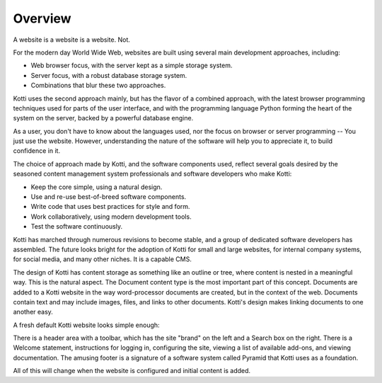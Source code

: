 ========
Overview
========

A website is a website is a website. Not.

For the modern day World Wide Web, websites are built using several main
development approaches, including:

* Web browser focus, with the server kept as a simple storage system.
* Server focus, with a robust database storage system.
* Combinations that blur these two approaches.

Kotti uses the second approach mainly, but has the flavor of a combined
approach, with the latest browser programming techniques used for parts of the
user interface, and with the programming language Python forming the heart of
the system on the server, backed by a powerful database engine.

As a user, you don't have to know about the languages used, nor the focus on
browser or server programming -- You just use the website. However,
understanding the nature of the software will help you to appreciate it, to
build confidence in it.

The choice of approach made by Kotti, and the software components used, reflect
several goals desired by the seasoned content management system professionals
and software developers who make Kotti:

* Keep the core simple, using a natural design.
* Use and re-use best-of-breed software components.
* Write code that uses best practices for style and form.
* Work collaboratively, using modern development tools.
* Test the software continuously.

Kotti has marched through numerous revisions to become stable, and a group of
dedicated software developers has assembled. The future looks bright for the
adoption of Kotti for small and large websites, for internal company systems,
for social media, and many other niches. It is a capable CMS.

The design of Kotti has content storage as something like an outline or tree,
where content is nested in a meaningful way.  This is the natural aspect. The
Document content type is the most important part of this concept. Documents are
added to a Kotti website in the way word-processor documents are created, but
in the context of the web. Documents contain text and may include images,
files, and links to other documents.  Kotti's design makes linking documents to
one another easy.

A fresh default Kotti website looks simple enough:

.. Image:: ../images/not_logged_in.png

There is a header area with a toolbar, which has the site "brand" on the left
and a Search box on the right.  There is a Welcome statement, instructions for
logging in, configuring the site, viewing a list of available add-ons, and
viewing documentation. The amusing footer is a signature of a software system
called Pyramid that Kotti uses as a foundation.

All of this will change when the website is configured and initial content is
added.
